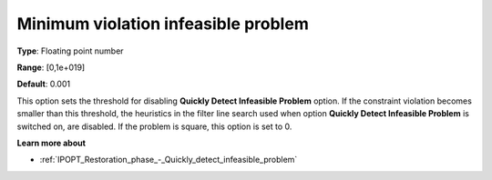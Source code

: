 

.. _IPOPT_Restoration_phase_-_Minimum_violation_infeasible_problem:


Minimum violation infeasible problem
====================================



**Type**:	Floating point number	

**Range**:	[0,1e+019]	

**Default**:	0.001	



This option sets the threshold for disabling **Quickly Detect Infeasible Problem**  option. If the constraint violation becomes smaller than this threshold, the heuristics in the filter line search used when option **Quickly Detect Infeasible Problem**  is switched on, are disabled. If the problem is square, this option is set to 0.



**Learn more about** 

*	:ref:`IPOPT_Restoration_phase_-_Quickly_detect_infeasible_problem` 
